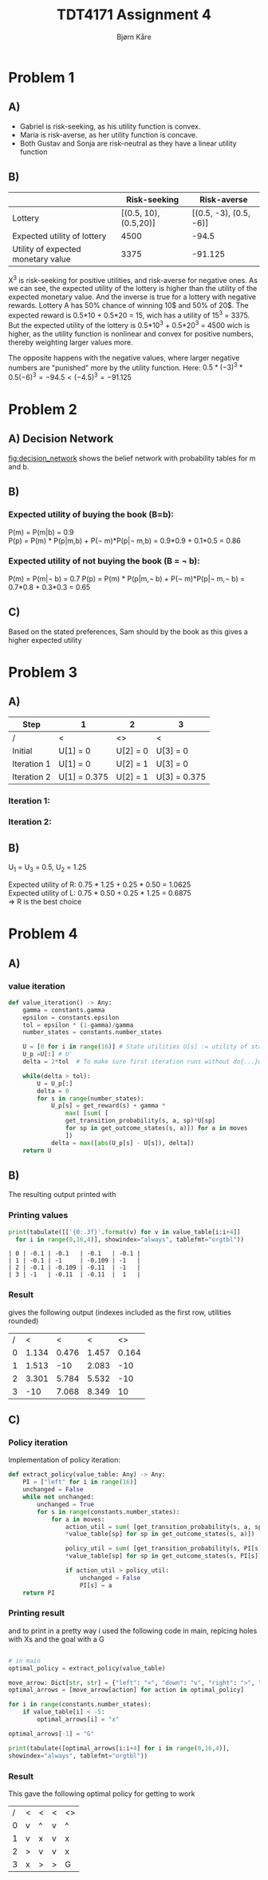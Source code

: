 #+AUTHOR: Bjørn Kåre
#+TITLE: TDT4171 Assignment 4
#+LATEX_HEADER: \hypersetup{colorlinks=true, linkcolor=black}
#+LATEX_HEADER: \usepackage{amsmath}
#+LATEX_HEADER: \usepackage{minted}

* Problem 1
** A)
   - Gabriel is risk-seeking, as his utility function is convex.
   - Maria is risk-averse, as her utility function is concave.
   - Both Gustav and Sonja are risk-neutral as they have a linear utility function
** B)
|                                    |          Risk-seeking |            Risk-averse |
|------------------------------------+-----------------------+------------------------|
| Lottery                            | [(0.5, 10), (0.5,20)] | [(0.5, -3), (0.5, -6)] |
| Expected utility of lottery        |                  4500 |                  -94.5 |
| Utility of expected monetary value |                  3375 |                -91.125 |

X^3 is risk-seeking for positive utilities, and risk-averse for negative ones. As we can see, the expected utility of the lottery is higher than the utility of the expected monetary value. 
And the inverse is true for a lottery with negative rewards. Lottery A has 50% chance of winning 10$ and 50% of 20$. The expected reward is 0.5*10 + 0.5*20 = 15, wich has a utility of 15^3 = 3375.
But the expected utility of the lottery is 0.5*10^3 + 0.5*20^3 = 4500 wich is higher, as the utility function is nonlinear and convex for positive numbers, thereby weighting larger values more.

The opposite happens with the negative values, where larger negative numbers are "punished" more by the utility function. Here: $0.5*(-3)^3 * 0.5(-6)^3 = -94.5 < (-4.5)^3 = -91.125$

* Problem 2
** A) Decision Network
   #+CAPTION: Belief network for task 2A
   #+NAME:   fig:decision_network
   [[File:./decision_network.png]]
   [[fig:decision_network]] shows the belief network with probability tables for m and b.

** B)
*** Expected utility of buying the book (B=b):
    P(m) = P(m|b) = 0.9 \\
    P(p) = P(m) * P(p|m,b) + P(\not m)*P(p|\not m,b) = 0.9*0.9 + 0.1*0.5 = 0.86
\begin{equation}
EU = EU_1 + EU_2 = U_1(b) + EU_2(p) = -100 + 0.86*2000 = 1620
\end{equation}   
*** Expected utility of not buying the book (B = \not b):
    P(m) = P(m|\not b) = 0.7
    P(p) = P(m) * P(p|m,\not b) + P(\not m)*P(p|\not m,\not b) = 0.7*0.8 + 0.3*0.3 = 0.65
\begin{equation}
EU = EU_1 + EU_2 = U_1(\not b) + EU_2(p) = 0 + 0.65*2000 = 1300
\end{equation}

** C)
Based on the stated preferences, Sam should by the book as this gives a higher expected utility

* Problem 3
** A) 

   | Step        | 1            | 2            | 3            |
   |-------------+--------------+--------------+--------------|
   | /           | <            | <>           | <            |
   | Initial     | U[1] = 0     | U[2] = 0     | U[3] = 0     |
   | Iteration 1 | U[1] = 0     | U[2] = 1     | U[3] = 0     |
   | Iteration 2 | U[1] = 0.375 | U[2] = 1     | U[3] = 0.375 |
   |-------------+--------------+--------------+--------------|

*** Iteration 1:
\begin{equation}  
  U[1] = R(s) + \gamma\max_{a\in A(s)}\sum_{s'}P(s'|s,a)U_i(s') = 0
\end{equation}

\begin{equation}  
  U[2] = R(s) + \gamma\max_{a\in A(s)}\sum_{s'}P(s'|s,a)U_i(s')  = 1 + 0 = 1
\end{equation}

\begin{equation}  
  U[3] = R(s) + \gamma\max_{a\in A(s)}\sum_{s'}P(s'|s,a)U_i(s') = 0
\end{equation}

*** Iteration 2:
\begin{align}
  U[1] &= R(s) + \gamma\max_{a\in A(s)}\sum_{s'}P(s'|s,a)U_i(s') \\
       &= 0 + 0.5 * 0.75 * 1\\
       &= 0.375
\end{align}

\begin{align}
  U[2] &= R(s) + \gamma\max_{a\in A(s)}\sum_{s'}P(s'|s,a)U_i(s') \\
       &= 1 + 0\\
       &= 1
\end{align}

\begin{align}
  U[3] &= R(s) + \gamma\max_{a\in A(s)}\sum_{s'}P(s'|s,a)U_i(s') \\
       &= 0 + 0.5 * 0.75 * 1\\
       &= 0.375
\end{align}


** B)
   U_1 = U_3 = 0.5, U_2 = 1.25

   \noindent
   Expected utility of R: 0.75 * 1.25 + 0.25 * 0.50 = 1.0625\\
   Expected utility of L: 0.75 * 0.50 + 0.25 * 1.25 = 0.6875\\
   => R is the best choice   

* Problem 4

** A)

*** value iteration
 #+begin_src python
   def value_iteration() -> Any:
       gamma = constants.gamma
       epsilon = constants.epsilon
       tol = epsilon * (1-gamma)/gamma
       number_states = constants.number_states

       U = [0 for i in range(16)] # State utilities U[s] := utility of state s
       U_p =U[:] # U'
       delta = 2*tol  # To make sure first iteration runs without do{...}while();

       while(delta > tol):
           U = U_p[:]
           delta = 0
           for s in range(number_states):
               U_p[s] = get_reward(s) + gamma *
                   max( [sum( [
                   get_transition_probability(s, a, sp)*U[sp] 
                   for sp in get_outcome_states(s, a)]) for a in moves
                   ])
               delta = max([abs(U_p[s] - U[s]), delta])
       return U
 #+end_src

** B)
The resulting output printed with 

*** Printing values
 #+begin_src python :results output table
 print(tabulate([['{0:.3f}'.format(v) for v in value_table[i:i+4]]
   for i in range(0,16,4)], showindex="always", tablefmt="orgtbl"))
 #+end_src

 #+RESULTS: 
 : | 0 | -0.1 | -0.1   | -0.1   | -0.1 |
 : | 1 | -0.1 | -1     | -0.109 | -1   |
 : | 2 | -0.1 | -0.109 | -0.11  | -1   |
 : | 3 | -1   | -0.11  | -0.11  |  1   |

*** Result
 gives the following output (indexes included as the first row, utilities rounded)
 |---+-------+-------+-------+-------|
 |---+-------+-------+-------+-------|
 | / |     < |     < |     < |    <> |
 | 0 | 1.134 | 0.476 | 1.457 | 0.164 |
 | 1 | 1.513 |   -10 | 2.083 |   -10 |
 | 2 | 3.301 | 5.784 | 5.532 |   -10 |
 | 3 |   -10 | 7.068 | 8.349 |    10 |
 |---+-------+-------+-------+-------|

** C)

*** Policy iteration
 Implementation of policy iteration:
 #+begin_src python
   def extract_policy(value_table: Any) -> Any:
       PI = ["left" for i in range(16)]
       unchanged = False
       while not unchanged:
           unchanged = True
           for s in range(constants.number_states):
               for a in moves:
                   action_util = sum( [get_transition_probability(s, a, sp)\
                   *value_table[sp] for sp in get_outcome_states(s, a)])

                   policy_util = sum( [get_transition_probability(s, PI[s], sp)\ 
                   *value_table[sp] for sp in get_outcome_states(s, PI[s])])

                   if action_util > policy_util:
                       unchanged = False
                       PI[s] = a
       return PI
 #+end_src

*** Printing result
 and to print in a pretty way i used the following code in main, replcing holes with Xs and the goal with a G
 
 #+begin_src python

   # in main
   optimal_policy = extract_policy(value_table)

   move_arrow: Dict[str, str] = {"left": "<", "down": "v", "right": ">", "up": "^"}
   optimal_arrows = [move_arrow[action] for action in optimal_policy]

   for i in range(constants.number_states):
       if value_table[i] < -5:
           optimal_arrows[i] = "x"

   optimal_arrows[-1] = "G"

   print(tabulate([optimal_arrows[i:i+4] for i in range(0,16,4)], 
   showindex="always", tablefmt="orgtbl"))
 #+end_src

*** Result
 This gave the following optimal policy for getting to work
 |---+---+---+---+----|
 |---+---+---+---+----|
 | / | < | < | < | <> |
 | 0 | v | ^ | v | ^  |
 | 1 | v | x | v | x  |
 | 2 | > | v | v | x  |
 | 3 | x | > | > | G  |
 |---+---+---+---+----|

 
